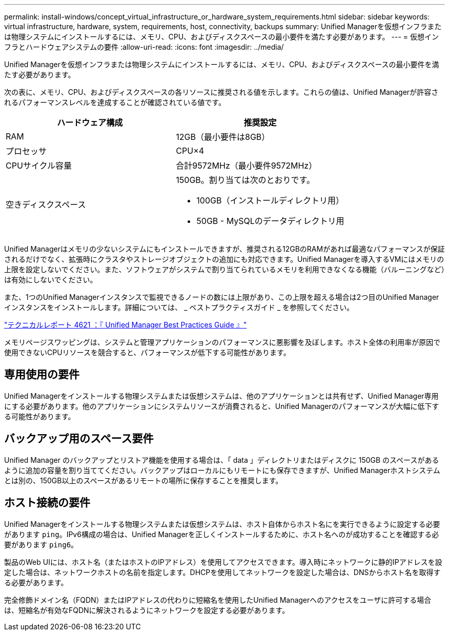 ---
permalink: install-windows/concept_virtual_infrastructure_or_hardware_system_requirements.html 
sidebar: sidebar 
keywords: virtual infrastructure, hardware, system, requirements, host, connectivity, backups 
summary: Unified Managerを仮想インフラまたは物理システムにインストールするには、メモリ、CPU、およびディスクスペースの最小要件を満たす必要があります。 
---
= 仮想インフラとハードウェアシステムの要件
:allow-uri-read: 
:icons: font
:imagesdir: ../media/


[role="lead"]
Unified Managerを仮想インフラまたは物理システムにインストールするには、メモリ、CPU、およびディスクスペースの最小要件を満たす必要があります。

次の表に、メモリ、CPU、およびディスクスペースの各リソースに推奨される値を示します。これらの値は、Unified Managerが許容されるパフォーマンスレベルを達成することが確認されている値です。

[cols="2*"]
|===
| ハードウェア構成 | 推奨設定 


 a| 
RAM
 a| 
12GB（最小要件は8GB）



 a| 
プロセッサ
 a| 
CPU×4



 a| 
CPUサイクル容量
 a| 
合計9572MHz（最小要件9572MHz）



 a| 
空きディスクスペース
 a| 
150GB。割り当ては次のとおりです。

* 100GB（インストールディレクトリ用）
* 50GB - MySQLのデータディレクトリ用


|===
Unified Managerはメモリの少ないシステムにもインストールできますが、推奨される12GBのRAMがあれば最適なパフォーマンスが保証されるだけでなく、拡張時にクラスタやストレージオブジェクトの追加にも対応できます。Unified Managerを導入するVMにはメモリの上限を設定しないでください。また、ソフトウェアがシステムで割り当てられているメモリを利用できなくなる機能（バルーニングなど）は有効にしないでください。

また、1つのUnified Managerインスタンスで監視できるノードの数には上限があり、この上限を超える場合は2つ目のUnified Managerインスタンスをインストールします。詳細については、 _ ベストプラクティスガイド _ を参照してください。

https://www.netapp.com/pdf.html?item=/media/13504-tr4621pdf.pdf["テクニカルレポート 4621 ：『 Unified Manager Best Practices Guide 』"^]

メモリページスワッピングは、システムと管理アプリケーションのパフォーマンスに悪影響を及ぼします。ホスト全体の利用率が原因で使用できないCPUリソースを競合すると、パフォーマンスが低下する可能性があります。



== 専用使用の要件

Unified Managerをインストールする物理システムまたは仮想システムは、他のアプリケーションとは共有せず、Unified Manager専用にする必要があります。他のアプリケーションにシステムリソースが消費されると、Unified Managerのパフォーマンスが大幅に低下する可能性があります。



== バックアップ用のスペース要件

Unified Manager のバックアップとリストア機能を使用する場合は、「 data 」ディレクトリまたはディスクに 150GB のスペースがあるように追加の容量を割り当ててください。バックアップはローカルにもリモートにも保存できますが、Unified Managerホストシステムとは別の、150GB以上のスペースがあるリモートの場所に保存することを推奨します。



== ホスト接続の要件

Unified Managerをインストールする物理システムまたは仮想システムは、ホスト自体からホスト名にを実行できるように設定する必要があります `ping`。IPv6構成の場合は、Unified Managerを正しくインストールするために、ホスト名へのが成功することを確認する必要があります `ping6`。

製品のWeb UIには、ホスト名（またはホストのIPアドレス）を使用してアクセスできます。導入時にネットワークに静的IPアドレスを設定した場合は、ネットワークホストの名前を指定します。DHCPを使用してネットワークを設定した場合は、DNSからホスト名を取得する必要があります。

完全修飾ドメイン名（FQDN）またはIPアドレスの代わりに短縮名を使用したUnified Managerへのアクセスをユーザに許可する場合は、短縮名が有効なFQDNに解決されるようにネットワークを設定する必要があります。
